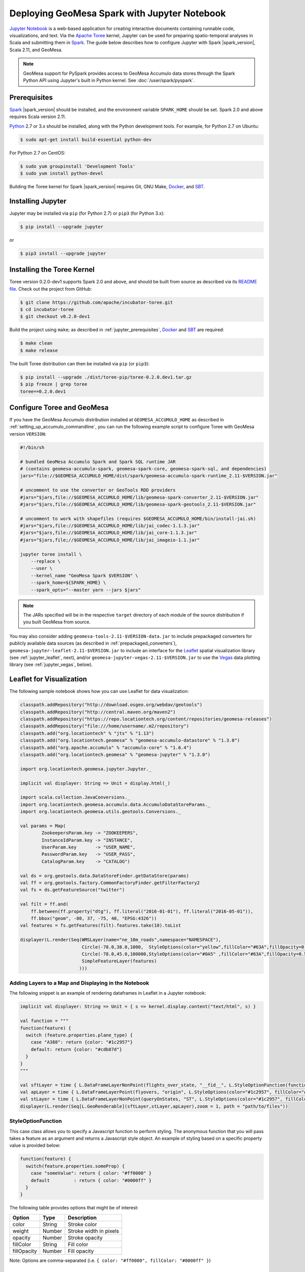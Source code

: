 Deploying GeoMesa Spark with Jupyter Notebook
=============================================

`Jupyter Notebook`_ is a web-based application for creating interactive documents containing runnable code,
visualizations, and text. Via the `Apache Toree`_ kernel, Jupyter can be used for preparing spatio-temporal
analyses in Scala and submitting them in `Spark`_. The guide below describes how to configure Jupyter with
Spark |spark_version|, Scala 2.11, and GeoMesa.

.. note::

    GeoMesa support for PySpark provides access to GeoMesa Accumulo data stores through the Spark Python API
    using Jupyter's built in Python kernel. See :doc:`/user/spark/pyspark`.

.. _jupyter_prerequisites:

Prerequisites
-------------

`Spark`_ |spark_version| should be installed, and the environment variable ``SPARK_HOME`` should be set.
Spark 2.0 and above requires Scala version 2.11.

`Python`_ 2.7 or 3.x should be installed, along with the Python development tools. For example, for Python 2.7 on Ubuntu:

.. code-block:: bash

    $ sudo apt-get install build-essential python-dev

For Python 2.7 on CentOS:

.. code-block:: bash

   $ sudo yum groupinstall 'Development Tools'
   $ sudo yum install python-devel

Building the Toree kernel for Spark |spark_version| requires Git, GNU Make, `Docker`_, and `SBT`_.

Installing Jupyter
------------------

Jupyter may be installed via ``pip`` (for Python 2.7) or ``pip3`` (for Python 3.x):

.. code-block:: bash

    $ pip install --upgrade jupyter

or

.. code-block:: bash

    $ pip3 install --upgrade jupyter

Installing the Toree Kernel
---------------------------

Toree version 0.2.0-dev1 supports Spark 2.0 and above, and should be built from source as described via
its `README file`_. Check out the project from GitHub:

.. _README file: https://github.com/apache/incubator-toree/blob/master/README.md

.. code-block:: bash

    $ git clone https://github.com/apache/incubator-toree.git
    $ cd incubator-toree
    $ git checkout v0.2.0-dev1

Build the project using ``make``; as described in :ref:`jupyter_prerequisites`, `Docker`_ and `SBT`_ are required:

.. code-block:: bash

    $ make clean
    $ make release

The built Toree distribution can then be installed via ``pip`` (or ``pip3``):

.. code-block:: bash

    $ pip install --upgrade ./dist/toree-pip/toree-0.2.0.dev1.tar.gz
    $ pip freeze | grep toree
    toree==0.2.0.dev1

.. _jupyter_configure_toree:

Configure Toree and GeoMesa
---------------------------

If you have the GeoMesa Accumulo distribution installed at ``GEOMESA_ACCUMULO_HOME`` as described in
:ref:`setting_up_accumulo_commandline`, you can run the following example script to configure Toree with
GeoMesa version ``VERSION``:

.. code-block:: bash

    #!/bin/sh

    # bundled GeoMesa Accumulo Spark and Spark SQL runtime JAR
    # (contains geomesa-accumulo-spark, geomesa-spark-core, geomesa-spark-sql, and dependencies)
    jars="file://$GEOMESA_ACCUMULO_HOME/dist/spark/geomesa-accumulo-spark-runtime_2.11-$VERSION.jar"

    # uncomment to use the converter or GeoTools RDD providers
    #jars="$jars,file://$GEOMESA_ACCUMULO_HOME/lib/geomesa-spark-converter_2.11-$VERSION.jar"
    #jars="$jars,file://$GEOMESA_ACCUMULO_HOME/lib/geomesa-spark-geotools_2.11-$VERSION.jar"

    # uncomment to work with shapefiles (requires $GEOMESA_ACCUMULO_HOME/bin/install-jai.sh)
    #jars="$jars,file://$GEOMESA_ACCUMULO_HOME/lib/jai_codec-1.1.3.jar"
    #jars="$jars,file://$GEOMESA_ACCUMULO_HOME/lib/jai_core-1.1.3.jar"
    #jars="$jars,file;//$GEOMESA_ACCUMULO_HOME/lib/jai_imageio-1.1.jar"

    jupyter toree install \
        --replace \
        --user \
        --kernel_name "GeoMesa Spark $VERSION" \
        --spark_home=${SPARK_HOME} \
        --spark_opts="--master yarn --jars $jars"

.. note::

    The JARs specified will be in the respective ``target`` directory of each module of the source distribution
    if you built GeoMesa from source.

You may also consider adding ``geomesa-tools-2.11-$VERSION-data.jar`` to include prepackaged converters for
publicly available data sources (as described in :ref:`prepackaged_converters`),
``geomesa-jupyter-leaflet-2.11-$VERSION.jar`` to include an interface for the `Leaflet`_ spatial visualization
library (see :ref:`jupyter_leaflet`, next), and/or ``geomesa-jupyter-vegas-2.11-$VERSION.jar`` to use the `Vegas`_ data
plotting library (see :ref:`jupyter_vegas`, below).

.. _jupyter_leaflet:

Leaflet for Visualization
-------------------------

The following sample notebook shows how you can use Leaflet for data visualization:


.. code-block:: scala

   classpath.addRepository("http://download.osgeo.org/webdav/geotools")
   classpath.addRepository("http://central.maven.org/maven2")
   classpath.addRepository("https://repo.locationtech.org/content/repositories/geomesa-releases")
   classpath.addRepository("file:///home/username/.m2/repository")
   classpath.add("org.locationtech" % "jts" % "1.13")
   classpath.add("org.locationtech.geomesa" % "geomesa-accumulo-datastore" % "1.3.0")
   classpath.add("org.apache.accumulo" % "accumulo-core" % "1.6.4")
   classpath.add("org.locationtech.geomesa" % "geomesa-jupyter" % "1.3.0")

   import org.locationtech.geomesa.jupyter.Jupyter._

   implicit val displayer: String => Unit = display.html(_)

   import scala.collection.JavaConversions._
   import org.locationtech.geomesa.accumulo.data.AccumuloDataStoreParams._
   import org.locationtech.geomesa.utils.geotools.Conversions._

   val params = Map(
           ZookeepersParam.key -> "ZOOKEEPERS",
           InstanceIdParam.key -> "INSTANCE",
           UserParam.key       -> "USER_NAME",
           PasswordParam.key   -> "USER_PASS",
           CatalogParam.key    -> "CATALOG")

   val ds = org.geotools.data.DataStoreFinder.getDataStore(params)
   val ff = org.geotools.factory.CommonFactoryFinder.getFilterFactory2
   val fs = ds.getFeatureSource("twitter")

   val filt = ff.and(
       ff.between(ff.property("dtg"), ff.literal("2016-01-01"), ff.literal("2016-05-01")),
       ff.bbox("geom", -80, 37, -75, 40, "EPSG:4326"))
   val features = fs.getFeatures(filt).features.take(10).toList

   displayer(L.render(Seq(WMSLayer(name="ne_10m_roads",namespace="NAMESPACE"),
                          Circle(-78.0,38.0,1000,  StyleOptions(color="yellow",fillColor="#63A",fillOpacity=0.5)),
                          Circle(-78.0,45.0,100000,StyleOptions(color="#0A5" ,fillColor="#63A",fillOpacity=0.5)),
                          SimpleFeatureLayer(features)
                         )))

.. image:: /user/_static/img/jupyter-leaflet.png
   :align: center

Adding Layers to a Map and Displaying in the Notebook
^^^^^^^^^^^^^^^^^^^^^^^^^^^^^^^^^^^^^^^^^^^^^^^^^^^^^

The following snippet is an example of rendering dataframes in Leaflet in a Jupyter notebook:

.. code-block:: scala

    implicit val displayer: String => Unit = { s => kernel.display.content("text/html", s) }

    val function = """
    function(feature) {
      switch (feature.properties.plane_type) {
        case "A388": return {color: "#1c2957"}
        default: return {color: "#cdb87d"}
      }
    }
    """

    val sftLayer = time { L.DataFrameLayerNonPoint(flights_over_state, "__fid__", L.StyleOptionFunction(function)) }
    val apLayer = time { L.DataFrameLayerPoint(flyovers, "origin", L.StyleOptions(color="#1c2957", fillColor="#cdb87d"), 2.5) }
    val stLayer = time { L.DataFrameLayerNonPoint(queryOnStates, "ST", L.StyleOptions(color="#1c2957", fillColor="#cdb87d", fillOpacity= 0.45)) }
    displayer(L.render(Seq[L.GeoRenderable](sftLayer,stLayer,apLayer),zoom = 1, path = "path/to/files"))


.. image:: /user/_static/img/jupyter-leaflet-layer.png
   :align: center

StyleOptionFunction
^^^^^^^^^^^^^^^^^^^

This case class allows you to specify a Javascript function to perform styling. The anonymous function
that you will pass takes a feature as an argument and returns a Javascript style object. An example of styling
based on a specific property value is provided below:

.. code-block:: javascript

    function(feature) {
      switch(feature.properties.someProp) {
        case "someValue": return { color: "#ff0000" }
        default         : return { color: "#0000ff" }
      }
    }

The following table provides options that might be of interest:

=========== ====== ======================
Option      Type   Description
=========== ====== ======================
color       String Stroke color
weight      Number Stroke width in pixels
opacity     Number Stroke opacity
fillColor   String Fill color
fillOpacity Number Fill opacity
=========== ====== ======================

Note: Options are comma-separated (i.e. ``{ color: "#ff0000", fillColor: "#0000ff" }``)

.. _jupyter_vegas:

Vegas for Plotting
------------------

The `Vegas`_ library may be used with GeoMesa, Spark, and Toree in Jupyter to plot quantitative data. The
``geomesa-jupyter-vegas`` module builds a shaded JAR containing all of the dependencies needed to run Vegas in
Jupyter+Toree. This module must be built from source, using the ``vegas`` profile:

.. code-block:: bash

    $ mvn clean install -Pvegas -pl geomesa-jupyter/geomesa-jupyter-vegas

This will build ``geomesa-jupyter-vegas_2.11-$VERSION.jar`` in the ``target`` directory of the module, and
should be added to the list of JARs in the ``jupyter toree install`` command described in
:ref:`jupyter_configure_toree`:

.. code-block:: bash

    jars="$jars,file:///path/to/geomesa-jupyter-vegas_2.11-$VERSION.jar"
    # then continue with "jupyter toree install" as before

To use Vegas within Jupyter, load the appropriate libraries and a displayer:

.. code-block:: scala

    import vegas._
    import vegas.render.HTMLRenderer._
    import vegas.sparkExt._

    implicit val displayer: String => Unit = { s => kernel.display.content("text/html", s) }

Then use the ``withDataFrame`` method to plot data in a ``DataFrame``:

.. code-block:: scala

    Vegas("Simple bar chart").
      withDataFrame(df).
      encodeX("a", Ordinal).
      encodeY("b", Quantitative).
      mark(Bar).
      show(displayer)

Running Jupyter
---------------

For public notebooks, you should `configure Jupyter`_ to use a password and bind to a public IP address. To
run Jupyter with the GeoMesa Spark kernel:

.. _configure Jupyter: http://jupyter-notebook.readthedocs.io/en/latest/public_server.html#running-a-notebook-server

.. code-block:: bash

    $ jupyter notebook

.. note::

    Long-lived processes should probably be hosted in ``screen``, ``systemd``,
    or ``supervisord``.

Your notebook server should launch and be accessible at http://localhost:8888/ (or the address and port you
bound the server to).

.. _Apache Toree: https://toree.apache.org/
.. _Docker: https://www.docker.com/
.. _Jupyter Notebook: http://jupyter.org/
.. _Leaflet: http://leafletjs.com/
.. _Python: https://www.python.org/
.. _SBT: http://www.scala-sbt.org/
.. _Spark: http://spark.apache.org/
.. _Vegas: https://github.com/vegas-viz/Vegas

